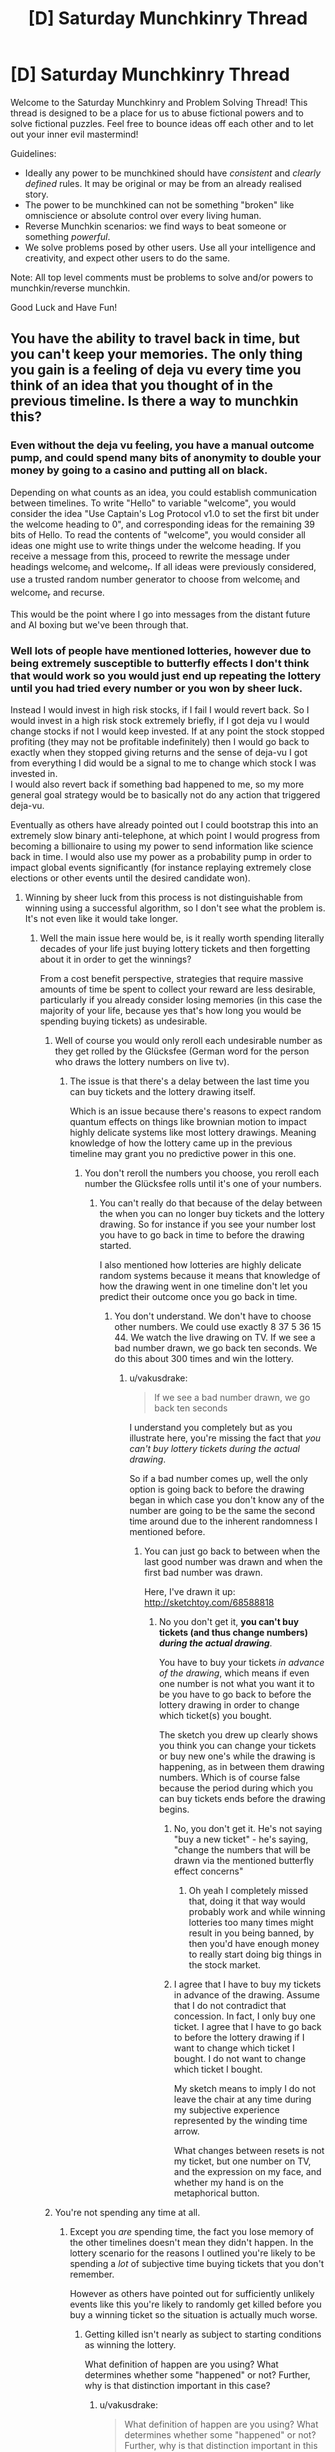 #+TITLE: [D] Saturday Munchkinry Thread

* [D] Saturday Munchkinry Thread
:PROPERTIES:
:Author: AutoModerator
:Score: 5
:DateUnix: 1522508798.0
:DateShort: 2018-Mar-31
:END:
Welcome to the Saturday Munchkinry and Problem Solving Thread! This thread is designed to be a place for us to abuse fictional powers and to solve fictional puzzles. Feel free to bounce ideas off each other and to let out your inner evil mastermind!

Guidelines:

- Ideally any power to be munchkined should have /consistent/ and /clearly defined/ rules. It may be original or may be from an already realised story.
- The power to be munchkined can not be something "broken" like omniscience or absolute control over every living human.
- Reverse Munchkin scenarios: we find ways to beat someone or something /powerful/.
- We solve problems posed by other users. Use all your intelligence and creativity, and expect other users to do the same.

Note: All top level comments must be problems to solve and/or powers to munchkin/reverse munchkin.

Good Luck and Have Fun!


** You have the ability to travel back in time, but you can't keep your memories. The only thing you gain is a feeling of deja vu every time you think of an idea that you thought of in the previous timeline. Is there a way to munchkin this?
:PROPERTIES:
:Author: ShiranaiWakaranai
:Score: 5
:DateUnix: 1522526119.0
:DateShort: 2018-Apr-01
:END:

*** Even without the deja vu feeling, you have a manual outcome pump, and could spend many bits of anonymity to double your money by going to a casino and putting all on black.

Depending on what counts as an idea, you could establish communication between timelines. To write "Hello" to variable "welcome", you would consider the idea "Use Captain's Log Protocol v1.0 to set the first bit under the welcome heading to 0", and corresponding ideas for the remaining 39 bits of Hello. To read the contents of "welcome", you would consider all ideas one might use to write things under the welcome heading. If you receive a message from this, proceed to rewrite the message under headings welcome_l and welcome_r. If all ideas were previously considered, use a trusted random number generator to choose from welcome_l and welcome_r and recurse.

This would be the point where I go into messages from the distant future and AI boxing but we've been through that.
:PROPERTIES:
:Author: Gurkenglas
:Score: 5
:DateUnix: 1522533616.0
:DateShort: 2018-Apr-01
:END:


*** Well lots of people have mentioned lotteries, however due to being extremely susceptible to butterfly effects I don't think that would work so you would just end up repeating the lottery until you had tried every number or you won by sheer luck.

Instead I would invest in high risk stocks, if I fail I would revert back. So I would invest in a high risk stock extremely briefly, if I got deja vu I would change stocks if not I would keep invested. If at any point the stock stopped profiting (they may not be profitable indefinitely) then I would go back to exactly when they stopped giving returns and the sense of deja-vu I got from everything I did would be a signal to me to change which stock I was invested in.\\
I would also revert back if something bad happened to me, so my more general goal strategy would be to basically not do any action that triggered deja-vu.

Eventually as others have already pointed out I could bootstrap this into an extremely slow binary anti-telephone, at which point I would progress from becoming a billionaire to using my power to send information like science back in time. I would also use my power as a probability pump in order to impact global events significantly (for instance replaying extremely close elections or other events until the desired candidate won).
:PROPERTIES:
:Author: vakusdrake
:Score: 4
:DateUnix: 1522549334.0
:DateShort: 2018-Apr-01
:END:

**** Winning by sheer luck from this process is not distinguishable from winning using a successful algorithm, so I don't see what the problem is. It's not even like it would take longer.
:PROPERTIES:
:Author: 1337_w0n
:Score: 7
:DateUnix: 1522557843.0
:DateShort: 2018-Apr-01
:END:

***** Well the main issue here would be, is it really worth spending literally decades of your life just buying lottery tickets and then forgetting about it in order to get the winnings?

From a cost benefit perspective, strategies that require massive amounts of time be spent to collect your reward are less desirable, particularly if you already consider losing memories (in this case the majority of your life, because yes that's how long you would be spending buying tickets) as undesirable.
:PROPERTIES:
:Author: vakusdrake
:Score: 1
:DateUnix: 1522560057.0
:DateShort: 2018-Apr-01
:END:

****** Well of course you would only reroll each undesirable number as they get rolled by the Glücksfee (German word for the person who draws the lottery numbers on live tv).
:PROPERTIES:
:Author: Gurkenglas
:Score: 1
:DateUnix: 1522568856.0
:DateShort: 2018-Apr-01
:END:

******* The issue is that there's a delay between the last time you can buy tickets and the lottery drawing itself.

Which is an issue because there's reasons to expect random quantum effects on things like brownian motion to impact highly delicate systems like most lottery drawings. Meaning knowledge of how the lottery came up in the previous timeline may grant you no predictive power in this one.
:PROPERTIES:
:Author: vakusdrake
:Score: 1
:DateUnix: 1522589408.0
:DateShort: 2018-Apr-01
:END:

******** You don't reroll the numbers you choose, you reroll each number the Glücksfee rolls until it's one of your numbers.
:PROPERTIES:
:Author: Gurkenglas
:Score: 1
:DateUnix: 1522589533.0
:DateShort: 2018-Apr-01
:END:

********* You can't really do that because of the delay between the when you can no longer buy tickets and the lottery drawing. So for instance if you see your number lost you have to go back in time to before the drawing started.

I also mentioned how lotteries are highly delicate random systems because it means that knowledge of how the drawing went in one timeline don't let you predict their outcome once you go back in time.
:PROPERTIES:
:Author: vakusdrake
:Score: 1
:DateUnix: 1522591358.0
:DateShort: 2018-Apr-01
:END:

********** You don't understand. We don't have to choose other numbers. We could use exactly 8 37 5 36 15 44. We watch the live drawing on TV. If we see a bad number drawn, we go back ten seconds. We do this about 300 times and win the lottery.
:PROPERTIES:
:Author: Gurkenglas
:Score: 1
:DateUnix: 1522604609.0
:DateShort: 2018-Apr-01
:END:

*********** u/vakusdrake:
#+begin_quote
  If we see a bad number drawn, we go back ten seconds
#+end_quote

I understand you completely but as you illustrate here, you're missing the fact that /you can't buy lottery tickets during the actual drawing/.

So if a bad number comes up, well the only option is going back to before the drawing began in which case you don't know any of the number are going to be the same the second time around due to the inherent randomness I mentioned before.
:PROPERTIES:
:Author: vakusdrake
:Score: 0
:DateUnix: 1522607857.0
:DateShort: 2018-Apr-01
:END:

************ You can just go back to between when the last good number was drawn and when the first bad number was drawn.

Here, I've drawn it up: [[http://sketchtoy.com/68588818]]
:PROPERTIES:
:Author: Gurkenglas
:Score: 1
:DateUnix: 1522674486.0
:DateShort: 2018-Apr-02
:END:

************* No you don't get it, *you can't buy tickets (and thus change numbers) /during the actual drawing/*.

You have to buy your tickets /in advance of the drawing/, which means if even one number is not what you want it to be you have to go back to before the lottery drawing in order to change which ticket(s) you bought.

The sketch you drew up clearly shows you think you can change your tickets or buy new one's while the drawing is happening, as in between them drawing numbers. Which is of course false because the period during which you can buy tickets ends before the drawing begins.
:PROPERTIES:
:Author: vakusdrake
:Score: 1
:DateUnix: 1522682049.0
:DateShort: 2018-Apr-02
:END:

************** No, you don't get it. He's not saying "buy a new ticket" - he's saying, "change the numbers that will be drawn via the mentioned butterfly effect concerns"
:PROPERTIES:
:Author: Peewee223
:Score: 6
:DateUnix: 1522682493.0
:DateShort: 2018-Apr-02
:END:

*************** Oh yeah I completely missed that, doing it that way would probably work and while winning lotteries too many times might result in you being banned, by then you'd have enough money to really start doing big things in the stock market.
:PROPERTIES:
:Author: vakusdrake
:Score: 3
:DateUnix: 1522687560.0
:DateShort: 2018-Apr-02
:END:


************** I agree that I have to buy my tickets in advance of the drawing. Assume that I do not contradict that concession. In fact, I only buy one ticket. I agree that I have to go back to before the lottery drawing if I want to change which ticket I bought. I do not want to change which ticket I bought.

My sketch means to imply I do not leave the chair at any time during my subjective experience represented by the winding time arrow.

What changes between resets is not my ticket, but one number on TV, and the expression on my face, and whether my hand is on the metaphorical button.
:PROPERTIES:
:Author: Gurkenglas
:Score: 2
:DateUnix: 1522747874.0
:DateShort: 2018-Apr-03
:END:


****** You're not spending any time at all.
:PROPERTIES:
:Author: 1337_w0n
:Score: 1
:DateUnix: 1522583153.0
:DateShort: 2018-Apr-01
:END:

******* Except you /are/ spending time, the fact you lose memory of the other timelines doesn't mean they didn't happen. In the lottery scenario for the reasons I outlined you're likely to be spending a /lot/ of subjective time buying tickets that you don't remember.

However as others have pointed out for sufficiently unlikely events like this you're likely to randomly get killed before you buy a winning ticket so the situation is actually much worse.
:PROPERTIES:
:Author: vakusdrake
:Score: 2
:DateUnix: 1522589006.0
:DateShort: 2018-Apr-01
:END:

******** Getting killed isn't nearly as subject to starting conditions as winning the lottery.

What definition of happen are you using? What determines whether some "happened" or not? Further, why is that distinction important in this case?
:PROPERTIES:
:Author: 1337_w0n
:Score: 2
:DateUnix: 1522590283.0
:DateShort: 2018-Apr-01
:END:

********* u/vakusdrake:
#+begin_quote
  What definition of happen are you using? What determines whether some "happened" or not? Further, why is that distinction important in this case?
#+end_quote

I'm using the definition of "happen" that is the literal one that everyone uses ordinarily. This is explicitly stated to be a time travel power with the extra caveat of near total amnesia. So you still subjectively experience every timeline regardless of whether you remember it, which means you have to consider the utility you had experienced in a given timeline when calculating total utility.

#+begin_quote
  Getting killed isn't nearly as subject to starting conditions as winning the lottery.
#+end_quote

This is actually a very good point, however I would still worry that if you're spending such an absurd number of years buying tickets it seems like something is likely to break that loop that's more likely than getting the winning ticket, though this is something of a meta-level modesty argument.

However the more important issue is whether it's really worth spending the vast majority of your subjective life buying lottery tickets even if you may not remember most of it after the fact. Certainly it would seem like that would make the expected utility payout very low compared to something like the stock manipulation I mentioned.
:PROPERTIES:
:Author: vakusdrake
:Score: 1
:DateUnix: 1522591091.0
:DateShort: 2018-Apr-01
:END:

********** u/1337_w0n:
#+begin_quote
  the literal one that everyone uses ordinarily
#+end_quote

This version does not consider the possibility of time travel; we are working with things outside of ordinary experience, and thus a specific definition needs to be stated. The ordinary definition is insufficient.

The way the question is posed implies that physical changes don't carry over, so it's not like you would age.
:PROPERTIES:
:Author: 1337_w0n
:Score: 1
:DateUnix: 1522592719.0
:DateShort: 2018-Apr-01
:END:

*********** u/vakusdrake:
#+begin_quote
  The way the question is posed implies that physical changes don't carry over, so it's not like you would age.
#+end_quote

Sure but we still know that you do still experience those events even if your memory of them is reduced to the absolute minimum level. That becomes important because it means when considering hedonistic utility you need to consider these timelines even if you know you won't remember any of them but one.

For instance it means that if you plan on utilizing plans that involve spending centuries doing unpleasant tasks that leave you extremely unhappy in order to leave yourself better off in the final timeline iteration, well it's probably not worth it. So the lack of long term side effects from previous timeline iterations doesn't change the fact that it's not worth it to have the majority of your life be unpleasant, even if you what you actually remember is all pretty pleasant.
:PROPERTIES:
:Author: vakusdrake
:Score: 2
:DateUnix: 1522594246.0
:DateShort: 2018-Apr-01
:END:


********** I expect the end result of a well-utilized outcome pump is FAI, so I expect any minor cost to average utility paid upfront ends up worth it.
:PROPERTIES:
:Author: Veedrac
:Score: 1
:DateUnix: 1522683532.0
:DateShort: 2018-Apr-02
:END:

*********** u/vakusdrake:
#+begin_quote
  I expect the end result of a well-utilized outcome pump is FAI, so I expect any minor cost to average utility paid upfront ends up worth it.
#+end_quote

I'm really not sure what exactly your point is, but if I had to guess it might be that spending many subjective years doing unpleasant work would be worth it if you got FAI at the end of it all.

That would be something I would agree with however I don't think spending centuries buying lottery tickets would be involved in any plans to use the outcome pump/deja-vu antitelephone to create FAI as fast as possible (well as fast as possible while reaching some desired expectation of safety).

Plus to play devil's advocate there is a hedonistic objection you could make to that reasoning as well: That it's not really worth trying to get FAI earlier unless the amount of time you spend in time loops is less than you expect to have spent waiting for FAI ordinarily.\\
Actually there's an altruistic version of this argument as well, that the utility of other people in the other timelines still counts, so there's not necessarily any motivation to get FAI much earlier if you're still effectively extending the amount of time people spend experiencing the pre-singularity world.\\
Plus there's the extra point that if you're opposed to wireheading then the extra utility you get from getting FAI earlier is also not /that/ drastic, particularly if you're already well off and only really care about your own utility.

And now I've actually convinced myself.. So /now/ I think the best strategy is to use the outcome pump to gain as much money/power as possible and try to develop FAI completely under your own control (so your researchers are the only people working on it and you have zero competition). Basically I think trying to get a FAI with the closest approximation of your own utility function (as well as maximizing safety generally) is probably the more important part of the speed/safety development tradeoff (or rather that considering the alternate timelines maximizing speed is extremely hard).
:PROPERTIES:
:Author: vakusdrake
:Score: 1
:DateUnix: 1522689548.0
:DateShort: 2018-Apr-02
:END:

************ The comment wasn't so much about getting FAI faster, but that once you have FAI you're immortal and /still/ have an exponentiation operator on your experiences, so the comparatively tiny search trees you went through upfront become trivial.
:PROPERTIES:
:Author: Veedrac
:Score: 1
:DateUnix: 1522690265.0
:DateShort: 2018-Apr-02
:END:

************* Christ I /swore/ I responded to this comment before but evidence seems to show otherwise..

Anyway if you're just talking about how this power can easily avoid the heat death of the universe or whatever, I addressed that in my other response to your other comment.

However if your not talking about that then please clarify.
:PROPERTIES:
:Author: vakusdrake
:Score: 1
:DateUnix: 1522700336.0
:DateShort: 2018-Apr-03
:END:

************** You did respond. Reddit is just broken. This is the comment chain.

--------------

vakusdrake

#+begin_quote

  #+begin_quote
    once you have FAI you're immortal and still have an exponentiation operator on your experiences
  #+end_quote

  I'm not really sure what you mean here, once you have FSAI then what point is there to using your time travel? I mean [[https://en.wikipedia.org/wiki/Maxwell%27s_demon][I can think of some ways you could use the antitelephone/probability pump component as a free energy/negentropy generator]] however that almost certainly won't be worthwhile for trillions of years.

  Given you still experience the same amount of experiences for a given amount of subjective time what good exactly is your time travel once you have FSAI but prior to the heat death of the universe being a major concern? I mean if you (like me) have something of an aversion to having your memory wiped then it would seem like you would want to avoid using the time travel once you no longer had a strong incentive to do so.
#+end_quote

--------------

Veedrac

#+begin_quote
  The point is to move the heat death of the universe exponentially far out.
#+end_quote

--------------

vakusdrake

#+begin_quote

  #+begin_quote
    The point is to move the heat death of the universe exponentially far out.
  #+end_quote

  I'm not really sure why you say move it exponentially far out, why not just move it out indefinitely?

  Anyway I'm imagining in addition to doing that trick to get free negentropy, at some point once you've decided to ascend to full superintelligence level you could always just merge all other minds so they're connected enough to count as part of you for the purposes of the power. Then one could simply travel into the past, and by then you would have long since bootstrapped the crude anti-telephone into a system you could use to transmit massive amounts of information like all the memories you and the other members of your hivemind had gotten in the previous timeline.
#+end_quote

--------------

Veedrac

#+begin_quote

  #+begin_quote
    I'm not really sure why you say move it exponentially far out, why not just move it out indefinitely?
  #+end_quote

  Because determinism; you need to experience a diverging decision point before looping else you end up destroying the universe.
#+end_quote
:PROPERTIES:
:Author: Veedrac
:Score: 1
:DateUnix: 1522701107.0
:DateShort: 2018-Apr-03
:END:

*************** FYI we did continue this conversation, but Reddit's still broken.
:PROPERTIES:
:Author: Veedrac
:Score: 1
:DateUnix: 1522796428.0
:DateShort: 2018-Apr-04
:END:


**** A big problem with using this ability as a probability pump is that you have no idea how many times you have looped. If the target event is sufficiently unlikely you run the risk of being randomly suddenly killed (car crash, meteor to head) before you have the chance to use your power again.
:PROPERTIES:
:Author: NoNotCar
:Score: 2
:DateUnix: 1522569074.0
:DateShort: 2018-Apr-01
:END:

***** There's ways to tell yourself information like how many times you've looped that isn't very difficult.

The easiest example when it comes to knowing the number of loops would be to regularly write "1" in a ledger. However if you get deja-vu from that then write 2 instead, if /that/ gives you deja-vu go to 3 and so on until you've written the number of loops. Then you can know when to stop if the number you write down reaches a certain limit.
:PROPERTIES:
:Author: vakusdrake
:Score: 1
:DateUnix: 1522589206.0
:DateShort: 2018-Apr-01
:END:


*** [deleted]
:PROPERTIES:
:Score: 1
:DateUnix: 1522528692.0
:DateShort: 2018-Apr-01
:END:

**** u/ShiranaiWakaranai:
#+begin_quote
  The best way to do it would be to read this post, go to buy a lottery ticket, and see what number pops out at you. If nothing, wait a day, learn the winning number, memorise it, and go back to when you read this post.
#+end_quote

The ability works the same way as ordinary deja vu: it doesn't tell you what happens next, it just tells you when you have repeated a situation. So in this case, in order for me to find out the winning lotto numbers, I would have to spend time thinking of every single possible lotto number, one by one, until the deja vu effect triggers. And I can't speedcount through them, I have to give each one a good long think to see if the deja vu triggers. So it will take forever =(.
:PROPERTIES:
:Author: ShiranaiWakaranai
:Score: 1
:DateUnix: 1522530025.0
:DateShort: 2018-Apr-01
:END:

***** Arrange slips of paper with numbers written on them around you, in a circle. Slowly rotate with your hand above each slip. If you get deja-vu, write that number down and wait an hour to get the next number. If you don't experience deja-vu, wait until the numbers are determined, learn the next number in the sequence, and go back to when your hand was over that number. Repeat until you have all the numbers after several sessions of future telling, an hour separated.

If numbers determined with this method prove to be wrong, quit going back--your forecasting is affecting the outcome. Also, freak out: your forecast having an effect is much more likely if others have time travel powers.
:PROPERTIES:
:Author: blasted0glass
:Score: 2
:DateUnix: 1522532178.0
:DateShort: 2018-Apr-01
:END:

****** So you're saying break down the lotto numbers into parts, and determine each part one by one? That doesn't quite work because I will be riddled with false positives: an entire lotto number is a fairly unique pattern, if I see it and get deja vu, I can be sure I saw it as a lotto number before. And if I don't play the lottery normally (which I don't), then that means it must be from the previous timeline.

A part of a lotto number is a number with around 2 digits. It won't trigger deja vu for the same reason eating your favorite food doesn't trigger deja vu: it happened too many times. I see small numbers all the time. And even if it does trigger deja vu, I can't tell whether the deja vu is because I saw the number on the previous timeline, or simply saw the number in the past.

Although, that gives me an idea. I need an accomplice for this plan though. What needs to happen is, first my accomplice gathers a bunch of very distinct images that I have never seen before (preferably newly drawn). My accomplice then assigns each image a number, and first shows me image 0. If I experience deja vu, I'm in the second timeline. If I don't, I'm in the first.

If I'm in the first timeline, then we wait for the next lotto. When the winning numbers are shown, my accomplice will show me the images that match each of the numbers. My accomplice then destroys all the images to ensure I never see the others. I now time travel back.

If I'm in the second timeline, my accomplice shows me all the images. The ones that trigger deja vu are the winning lotto numbers. The rest won't trigger deja vu because I didn't see them in the first timeline.

YES! This will work! Now I just need to find a good lottery and an accomplice. (I don't know how to time travel, but I have delusions of grandeur and empty hopes that I might have already done so and simply forgotten about it because the time travel doesn't keep memories.)
:PROPERTIES:
:Author: ShiranaiWakaranai
:Score: 2
:DateUnix: 1522535384.0
:DateShort: 2018-Apr-01
:END:

******* It was my hope that "Perhaps I'll choose 38 for the second in the sequence" would be enough to cause deja vu.

Anyways, let us know if you win.
:PROPERTIES:
:Author: blasted0glass
:Score: 2
:DateUnix: 1522541802.0
:DateShort: 2018-Apr-01
:END:


******* [[/u/blasted0glass]]'s approach works even in situations where you don't have an after-the-fact way of finding out the answer, such as when guessing passwords. All you need to do is a recursive search.

Here's another way of doing it that you might find less objectionable. Break each part down into a stream that you can easily reason about. Let's go with a binary stream. First test {0}. If you get deja vu, choose 1, else choose 0 (call this x). Then continue, and test {x0}. If you get deja vu, choose 1, else choose 0. Then continue with {xy0}, etc. You can get around the fact that the early numbers won't be triggering deja vu by prefixing them with some random string.

If you get to the end, try the value. If it fails, jump back to just before the most recent zero.
:PROPERTIES:
:Author: Veedrac
:Score: 2
:DateUnix: 1522603448.0
:DateShort: 2018-Apr-01
:END:


**** The deja vu in this case occurs after the numbers so you end up stuck in an infinite loop
:PROPERTIES:
:Author: RMcD94
:Score: 1
:DateUnix: 1522544182.0
:DateShort: 2018-Apr-01
:END:


*** I wish I saw this post yesterday, because I've made a really good response to a [[https://www.reddit.com/r/rational/comments/536z7p/saturday_munchkinry_thread/d7qqzlx/][similar post]] before.

The only difference is that in the other version of the question, you know for sure if you have reset the timeline while with this question it's uncertain. So you ask a friend to print out a desired number of visually striking/memorable images and put them in a folder with a number attached to each image starting from #0 without letting you seen any of the images. Then whenever you reset and want to know how many times you made a reset, you pull out the images until you reach the first image you /don't/ feel a deja vu. Whatever number that image has is the number of times you've reset. First image means you have reset 0 times. Second image means you have reset 1 time. Third image means you have reset 2 times, and so on...

For better use of this power, don't do the image thing to figure out the number of resets you have done. Instead, plan out what you want to reset the timeline for and write a list of options/actions you will try for each reset. Then iterate through the list as you go through the images to know which option you are going to act on for the current timeline.
:PROPERTIES:
:Author: xamueljones
:Score: 1
:DateUnix: 1522604016.0
:DateShort: 2018-Apr-01
:END:


** Suppose you had the ability of gaining a supers power(gaining, not replacing) in a world with classic hero-villains. Villains control various gangs, there's both vigilantee and organized heroes and such. You need to touch a super 6 times before getting the full power although the gains are incremental.

There's a single hero in town whose power is to gain innate understanding of other's powers, and a few who can learn about your power in a roundabout way(reading your past but only he's watching you, getting extra knowledge when watching an event, temporarily making copies of you).

How would you go about accumulating as much power as possible while staying off the grid for as long as possible?
:PROPERTIES:
:Author: Sonderjye
:Score: 2
:DateUnix: 1522520300.0
:DateShort: 2018-Mar-31
:END:

*** If I'm reading this right, you're not stealing the power from someone, just copying it? Then you should try to become a staff member at wherever the largest super team is, and get in the habit of patting people on the back, shaking hands, and things like that. So long as the powers don't have an obvious physical component, you could fairly quickly get the power of everyone who works there and anyone who comes in often enough. If you worked in handling the super prisoners or entrance security, a quick weapons check would give enough contact to copy that person's power.

If possible, you could also request to move to different locations so that you can copy the powers of other teams. It would be a long term thing though.

Avoiding the guy who can tell at a glance that you have ulterior motives would be a matter of gathering good intel, but if you don't act as anything other than a regular employee then no one should have cause to turn their attention/information gathering powers on you.
:PROPERTIES:
:Author: sicutumbo
:Score: 11
:DateUnix: 1522522200.0
:DateShort: 2018-Mar-31
:END:


*** 1. Start or join a superhero fanclub.

2. Incite the members to ask for superhero fan events, like giving out handshakes or signing autographs.

3. Superheroes, being the nice guys that they are, will likely agree to the requests of their fans and start holding these events.

4. Join the events, shake hands with the heroes.
:PROPERTIES:
:Author: ShiranaiWakaranai
:Score: 3
:DateUnix: 1522525425.0
:DateShort: 2018-Apr-01
:END:


*** Stand on the street, with a free hugs sign.

Not quite literal, but something silly like being a clown and while giving free balloons slightly touching the skin of people.

Join a gang, pretend you're blind and profit? The argumentation for joining a gang is no one would suspect a blind person of being a drug dealer.

It also depends on the power, does it have to be the act of touching a live, conscious being or just having access to a part of their body? In that case hire someone to get you a sample of their DNA (hair, spit, skin follicle) touch it and profit.
:PROPERTIES:
:Author: PsychoLife
:Score: 2
:DateUnix: 1522522290.0
:DateShort: 2018-Mar-31
:END:


** You have the ability to change the spectrum that your eyes are sensitive to. The new spectrum must be contiguous, so you can't view UV and infra-red without visible as well. As part of this ability you can also change the sensitivity of your eyes to photons, which stops you getting blinded with large spectra and allows you to see single photons at high sensitivities. What interesting uses are there of this ability?
:PROPERTIES:
:Author: NoNotCar
:Score: 2
:DateUnix: 1522520716.0
:DateShort: 2018-Mar-31
:END:

*** I'm not sure there are. I mean, we can already do most of this with technology. There's already technology to see infrared, ultraviolet, X-rays, etc. Unless your ability is ridiculously precise, the only advantage is that you can view for free what other people need technology to view.
:PROPERTIES:
:Author: ShiranaiWakaranai
:Score: 7
:DateUnix: 1522525814.0
:DateShort: 2018-Apr-01
:END:


*** I couldn't come up with anything interesting, but I did have a few stunningly boring ideas.

- Help the FCC track down pirate radio stations. Watch for radio frequency light that is brighter than it should be.

- Work at a dock, scanning shipping containers for radioactive material. By narrowing the sensitivity of your eyes to particular gamma-ray transitions, you could identify radioactive material being smuggled.
:PROPERTIES:
:Author: MereInterest
:Score: 4
:DateUnix: 1522537835.0
:DateShort: 2018-Apr-01
:END:

**** I'm pretty sure the technology for "seeing" both of these already exists: If the first couldn't be seen, then people wouldn't even be able to listen to the pirate radio broadcasts. As for the second, there's [[https://en.wikipedia.org/wiki/Geiger_counter][Geiger counters]].
:PROPERTIES:
:Author: ShiranaiWakaranai
:Score: 1
:DateUnix: 1522542194.0
:DateShort: 2018-Apr-01
:END:

***** It does, but somebody with this ability could conceivably do so with higher efficiency and lower cost. It depends on a large part whether the eyes keep their angular resolution when they change frequencies.

Directional radio antenna need to be very big, because radio waves are so large. When tracking down pirate radio, the sensors typically measure the strength of the radio waves, but not their direction. You can walk in the direction of the stronger signal, but with magic eyes that can see the radio waves, you could point right to them.

Geiger counters are rather indiscriminate in what they detect. With an appropriate sensor, they can detect gamma rays, but they detect only that a gamma ray was present. The energy and direction of the gamma ray are not recorded at all. In order to measure the energy, you need to step up either to using [[https://en.wikipedia.org/wiki/Scintillator#Gamma_rays][scintillators]] such as Caesium Iodide, or [[https://en.wikipedia.org/wiki/Semiconductor_detector#Germanium_detector][high-purity Germanium]]. That lets you determine whether a shipping container contains U-235 (oh no), or K-40 (probably a shipment of bananas). However, you still don't get position information.

If the eyes could see gamma rays, restricted to a narrow energy range, and could detect angular information, it would let the person scan more containers, faster, and to identify where the contraband material is located.
:PROPERTIES:
:Author: MereInterest
:Score: 7
:DateUnix: 1522549378.0
:DateShort: 2018-Apr-01
:END:


*** Well as has already been pointed out technology can already do basically everything this power can. However there might still be a few niche uses here, for instance seeing radio waves so extremely low frequency that they're difficult or impossible to detect with normal tech. Plus there may be some uses to being able to perfectly filter out all EM outside an extremely narrow spectrum and cranking up your sensitivity to max, so you could maybe look at some "noisy" EM objects and see them in greater detail.

However ultimately the primary use of a power like this would just be to exploit the fame that comes with being the only known human with superpowers.
:PROPERTIES:
:Author: vakusdrake
:Score: 1
:DateUnix: 1522549962.0
:DateShort: 2018-Apr-01
:END:


** Rule of three: You have magic. More or less wicca - you can do a great many things, all of them via rituals in prepared spaces.

Rule: Anything that can be done and that you know how to do in sufficient detail can be done with magic. You could, for example, make gpus out of sand if you have the full mask of the chip and understand how it works.

Rule 2: Anything which cannot be done without magic cannot be done with it.

Rule 3: Becoming magic makes you subject to forces "muggles" are not. The rule of three is in full force - For you, karma is not an abstract idea, but a very rapid and vindictive law of nature. And it does not cancel out - if you punch one person and heal another, you will first get hurt three times as badly as person a was, and then rapidly heal even in the absence of further action on your part. This will kill you if you are ever responsible for sufficient harm coming to someone.

What do you do with this?
:PROPERTIES:
:Author: Izeinwinter
:Score: 2
:DateUnix: 1522616278.0
:DateShort: 2018-Apr-02
:END:

*** The obvious answer is to maximize your own karma. A pair of mages should be able to boost eachothers' karma massively by granting eachother healing, buffs (you can get stronger/smarter by exercising/studying, so you should be able to do that with magic right?), donating the positive results of one's work to eachother, etc.
:PROPERTIES:
:Author: Peewee223
:Score: 4
:DateUnix: 1522683628.0
:DateShort: 2018-Apr-02
:END:


** MC has Telekinesis. But only about a centimeter above his skin, how do you break this power, and how to make a way for his range to increase with time without power-creep, or making him OP too fast? Also what would be some possible interactions with inanimate matter i.e dark matter, spiritual energy, conceptual power?
:PROPERTIES:
:Author: PsychoLife
:Score: 1
:DateUnix: 1522518122.0
:DateShort: 2018-Mar-31
:END:

*** u/ShiranaiWakaranai:
#+begin_quote
  how do you break this power
#+end_quote

Lots of ways that may or may not work depending on how skilled he is at his telekinesis. Burn him, freeze him, poison him, drain the air from the room so he suffocates, use radioactive materials to gamma ray him to death, other energy beams, teleport attacks past his skin, attack him in his sleep, use more physical force than he can push away with his telekinesis, attack faster than he can deflect, use massive sound blasts, attack the body parts that aren't covered by skin (his eyeballs, nostrils, mouth, etc.) or just keep food/water away from him until he dies from thirst/hunger.

#+begin_quote
  how to make a way for his range to increase with time without power-creep, or making him OP too fast?
#+end_quote

The simple way for him to increase his range is simply to grow more skin. It can't get OP too fast, because growing skin takes time. He can slowly increase the total amount of skin he has by grafting skins from one part of his body to another, or using genetic treatments to grow extra appendages. We already have the technology to do this, as shown [[https://upload.wikimedia.org/wikipedia/en/2/2e/Vacanti_mouse.jpg][here]]. The extra appendages the MC grows probably won't be functional, but he can control them with his telekinesis anyway since they are covered by his skin. Eventually he will become a telekinetic tentacle monster. Heh.

#+begin_quote
  Also what would be some possible interactions with inanimate matter i.e dark matter, spiritual energy, conceptual power?
#+end_quote

- No reaction: strange matter bypasses his telekinesis, so people can harm him by throwing stuff made of strange matter at him.
- Anti-reaction: matter moves in precisely the opposite direction that he wants them to. Would result in him being horribly weak against it at first, but quickly learning to reverse telekinetic directions when using strange matter.

By the way, this power sounds a lot like Accelerator from [[https://myanimelist.net/anime/4654/Toaru_Majutsu_no_Index][A Certain Magical Index]], who has the power to change the vector of anything that touches his skin. [[https://i.imgur.com/silNqJd.gif][Here]] he flies by creating winds on his back and punches people really far by changing their vectors on contact. [[https://i.imgur.com/jfjGlLs.gif][Here]] he gets beaten up by a power nullifier. The story is full of ideas for what the power can be used for, how to strengthen it, and how to break it, so you may want to check it out if you haven't.
:PROPERTIES:
:Author: ShiranaiWakaranai
:Score: 3
:DateUnix: 1522519987.0
:DateShort: 2018-Mar-31
:END:


*** How much force can it apply?
:PROPERTIES:
:Author: Veedrac
:Score: 2
:DateUnix: 1522518234.0
:DateShort: 2018-Mar-31
:END:

**** How much is enough to barely survive in a fight against mages flinging Fireballs, Lightning Lances and other things?

Let's say it starts at around the level of punching trucks. Though I don't know if that would apply for speed since forcing limbs to move fast can damage the muscles, and I doubt the human brain has enough computational power to constantly move the body through 1cm of space in a loop while concentrating on a fight.

Edit: 1cm above his skin, but it applies to his whole body, not just 1cm under the skin.
:PROPERTIES:
:Author: PsychoLife
:Score: 2
:DateUnix: 1522518661.0
:DateShort: 2018-Mar-31
:END:

***** u/Veedrac:
#+begin_quote
  How much is enough to barely survive in a fight against mages flinging Fireballs, Lightning Lances and other things?
#+end_quote

The point where you can shoot them dead, but not very well, I suppose. A bow and arrow beats a fireball any day of the week though.

Punching trucks seems well beyond the level required.
:PROPERTIES:
:Author: Veedrac
:Score: 1
:DateUnix: 1522519670.0
:DateShort: 2018-Mar-31
:END:


*** Depending on how fine control you could make fission/fusion and you could make changes to your biological functions.

Of course MC's main limitation is his range so you could just throw things hard.
:PROPERTIES:
:Author: Sonderjye
:Score: 1
:DateUnix: 1522520350.0
:DateShort: 2018-Mar-31
:END:


*** Work equals force times distance. We know the distance is 1 cm. We can see check common levels of energy from [[https://en.wikipedia.org/wiki/Muzzle_energy][various guns]]. So for the lightest caliber and muzzle velocity of firearm we need to exert 140 J in 1 cm, thus requiring 140/.01 14,000 Newton of force. For heavy firearms you need more .44 magnum you need 1150/.01 115,000 Newton of Force. Note how much more force you need for higher caliber and muzzle velocity.

What does this mean intuitively? We can translate these forces into weight (since our Main Character will likely also be using this power to throw stuff around). Just to quickly get an intuition for it: [[http://www.kylesconverter.com/force/newtons-to-pounds--force][here is a converter to force pounds]]. 14,000 Newtons is 314 pounds, 115,000 Newtons is 2585.3 pounds.

If your setting is medieval, [[https://en.wikipedia.org/wiki/English_longbow][for reference]]:

#+begin_quote
  The quarrel-like 102 gram arrow from a yew 'self bow' (with a draw weight of 144lbs at 32 inches) while travelling at 47.23 metres per second yielded 113.76 joules, more kinetic energy than the lighter broad-heads while achieving 90% of the range. The short, heavy quarrel-form bodkin could penetrate a replica brigandine at up to 40° from perpendicular.
#+end_quote

So about as much KE as a lighter firearm

Of course, as they author, you can finagle things either way if you want your MC to have more durability and less strength or vice versa. If you want more durability and less strength, you could mention that your MC's power acts instinctively and much more powerfully against threats versus raw strength. Or you could mention that your MC's power works better in small intense burst (thus allowing more force against stopping bullets and less for lifting weights). Conversely, if you want your MC to be throwing around boulders but barely able to stop an arrow from killing them, you could mention their power works better with more surface area or time to focus. Either way, you could make up a factor of added efficiency and this can account for difference.

For electricity... it's a bit trickery but you have even more discretion as the author. Let's start with the [[https://en.wikipedia.org/wiki/Electroshock_weapon][wikipedia page for stun weapons]]

#+begin_quote
  Output voltage is claimed to be in the range of 100 V up to 6 kV; current intensity output is claimed to be in the range of 100 to 500 mA; individual impulse duration is claimed to be in the range of 10 to 100 µs (microseconds); frequency of impulse is claimed to be in the range of 2 to 40 Hz; electrical charge delivered is claimed to be in the range of 15 to 500 µC (microcoulombs); energy delivered is claimed to be in the range of 0.9 to 10 J.[8] [9] The output current upon contact with the target will depend on various factors such as target's resistance, skin type, moisture, bodily salinity, clothing, the electroshock weapon's internal circuitry, discharge waveform, and battery conditions.
#+end_quote

On the other hand, an actual naturally occurring lightning bolt had around a billion joules of electricity. No way the MC can directly survive it with brute force and still not be OP otherwise.

So if your MC can apply their TK power to the movement of electrons with anywhere near the efficiency they can apply it to physical objects, the can easily stop nonlethal shocks. Of course as the author you can BS anything you want about how magical electrical attacks works. Maybe the magic forces the electrons along a path so the conventional calculations of the energies involved don't work and the MC's TK defense doesn't work very well. Maybe your MC's power is ineffective against electricity because the electrons are too small or some conceptual limit.

For blocking fireballs, the trick isn't to stop the heat (which would be a lot of [[https://www.quora.com/How-many-joules-does-a-Bunsen-burner-on-a-medium-flame-500-degrees-Celsius-output-per-second][joules of energy to block]], enough to make our MC require ridiculous amount of energy dissipation, at least compared to blocking bullets and electric shocks). Instead they should push the fireball itself away and minimize the contact with the flammable material (as is done in [[https://en.wikipedia.org/wiki/Firewalking#Explanation][firewalking]] for instance). Firewalking works because the coals have low thermal conductivity, as the author you can set the fireball material to whatever you want to make them more or less dangerous. For this, F=MA and the above Work=force times distance will let you estimate how good they are at keeping the fireballs off.

For exotic effects (magic, exotic particles, etc.), I can help but really you can kind of make anything plausible.

Edit: One more note... I assumed you were set on the 1cm range, but note that increasing it proportionality increases the total kinetic energy it can deflect with a given level of force. I.E. increasing range to 5cm is 5 times the KE it can handle with the same amount of force, or decreasing to .2 cm is 5 times less KE. Not sure how set you are on the 1 cm range.
:PROPERTIES:
:Author: scruiser
:Score: 1
:DateUnix: 1522542887.0
:DateShort: 2018-Apr-01
:END:

**** I suspect there are speed limits, so no finger guns. Otherwise the stomp is just /too/ easy.

For shooting things, if we're in post-gun times you should just carry a gun. If we're in pre-gun times some kind of custom bow makes sense. You can use absurd draw forces with effectively zero effort, so you should be able to shoot pretty rapidly at very deadly speeds.

For protecting against fireballs, he should be able to just block them by holding the air in front of him still. Blocking lightning is harder without BS like controlling the electrons, and even with it you'd need absurd reaction speeds. Regardless, there's very little reason for him not to move around combat zones in some kind of flying ball of armour, so none of these really pose a threat when prepared for battle.
:PROPERTIES:
:Author: Veedrac
:Score: 1
:DateUnix: 1522595533.0
:DateShort: 2018-Apr-01
:END:

***** Well, I was thinking of blocking projectiles, not launching them... your post reminded of the fact that if the TK is uniform (i.e. exerts the same fore stopping an object or accelerating an object) in the forces it generates, then blocking a projectile means that they could equivalently launch the projectile.

#+begin_quote
  very little reason for him not to move around combat zones in some kind of flying ball of armour,
#+end_quote

Oh yeah... any kind of TK strength that is enough to stop an arrow is enough to wear heavy armor on the order of hundreds of pounds.. So I guess if the main character is minmaxing effectively raw power matters a lot less than carrying the right gear.
:PROPERTIES:
:Author: scruiser
:Score: 1
:DateUnix: 1522602894.0
:DateShort: 2018-Apr-01
:END:


** You can make a person fall in love with you, but you can only do that to one person a time. Their sanity is not affected and some might not put up with abuse but still keep their feelings.

You also can't make me fall in love with you and change the rules. :P

Idiot mode: You make yourself fall in love with yourself.

Easy mode: no restrictions. The love they have for you will be your idea of love.

Normal mode: If you switch to a different person, the previous person you used it on will irrevocably hate you.

Hard mode: The love will be their idea of love, so you might get yourself a crazy stalker situation. Normal mode included.

Harder mode: You can't use it on the same person twice. Hard mode included.
:PROPERTIES:
:Author: noimnotgreedy
:Score: 1
:DateUnix: 1522847532.0
:DateShort: 2018-Apr-04
:END:

